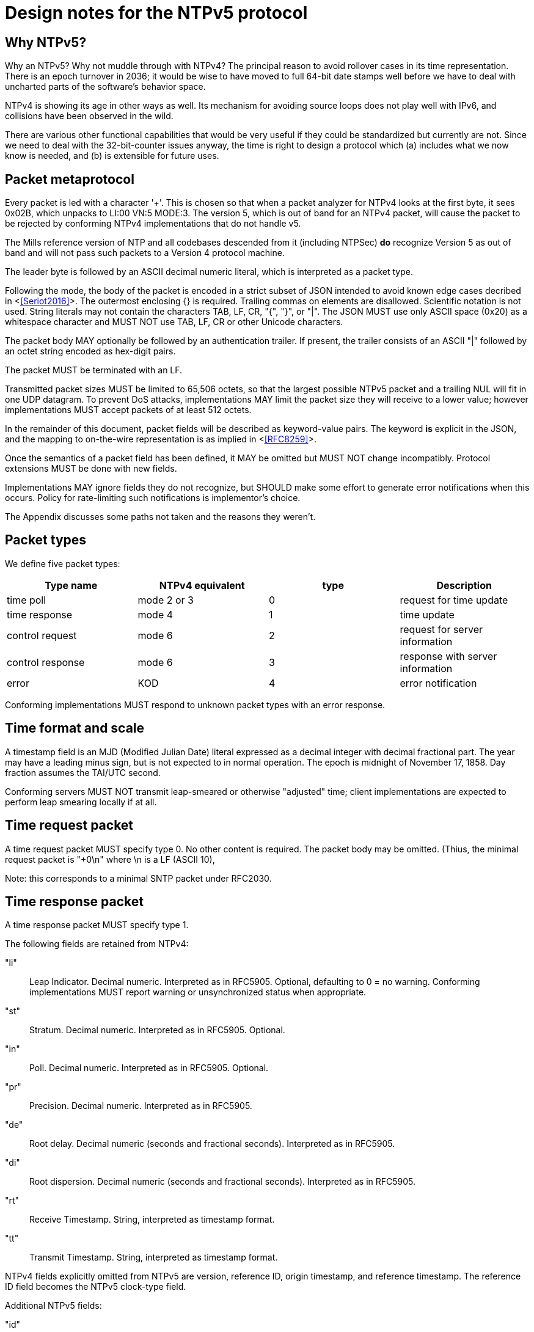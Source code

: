 = Design notes for the NTPv5 protocol

== Why NTPv5? ==

Why an NTPv5?  Why not muddle through with NTPv4?  The principal
reason to avoid rollover cases in its time representation.  There is an
epoch turnover in 2036; it would be wise to have moved to full 64-bit
date stamps well before we have to deal with uncharted parts of the
software's behavior space.

NTPv4 is showing its age in other ways as well.  Its mechanism for
avoiding source loops does not play well with IPv6, and collisions
have been observed in the wild.

There are various other functional capabilities that would be very
useful if they could be standardized but currently are not.  Since
we need to deal with the 32-bit-counter issues anyway, the time
is right to design a protocol which (a) includes what we now know
is needed, and (b) is extensible for future uses.

== Packet metaprotocol

Every packet is led with a character '+'. This is chosen so that when
a packet analyzer for NTPv4 looks at the first byte, it sees 0x02B,
which unpacks to LI:00 VN:5 MODE:3.  The version 5, which is out of
band for an NTPv4 packet, will cause the packet to be rejected by
conforming NTPv4 implementations that do not handle v5.

The Mills reference version of NTP and all codebases descended from
it (including NTPSec) *do* recognize Version 5 as out of band
and will not pass such packets to a Version 4 protocol machine.

The leader byte is followed by an ASCII decimal numeric literal,
which is interpreted as a packet type.

Following the mode, the body of the packet is encoded in a strict
subset of JSON intended to avoid known edge cases decribed in
<<<Seriot2016>>>.  The outermost enclosing {} is required. Trailing
commas on elements are disallowed. Scientific notation is
not used.  String literals may not contain the characters TAB, LF, CR,
"{", "}", or "|". The JSON MUST use only ASCII space (0x20) as a
whitespace character and MUST NOT use TAB, LF, CR or other Unicode
characters.

The packet body MAY optionally be followed by an authentication
trailer. If present, the trailer consists of an ASCII "|" followed
by an octet string encoded as hex-digit pairs.

//FIXME: Add a description of how to compute the authentication trailer.

The packet MUST be terminated with an LF.

Transmitted packet sizes MUST be limited to 65,506 octets, so that the
largest possible NTPv5 packet and a trailing NUL will fit in one UDP
datagram.  To prevent DoS attacks, implementations MAY limit the
packet size they will receive to a lower value; however implementations
MUST accept packets of at least 512 octets.

In the remainder of this document, packet fields will be described as
keyword-value pairs. The keyword *is* explicit in the JSON, and the
mapping to on-the-wire representation is as implied in <<<RFC8259>>>.

Once the semantics of a packet field has been defined, it MAY be
omitted but MUST NOT change incompatibly. Protocol extensions MUST be
done with new fields.

Implementations MAY ignore fields they do not recognize, but SHOULD
make some effort to generate error notifications when this occurs.
Policy for rate-limiting such notifications is implementor's choice.

The Appendix discusses some paths not taken and the reasons they weren't.

== Packet types ==

We define five packet types:

[options="header"]
|===========================================================
| Type name        | NTPv4 equivalent | type | Description
| time poll        | mode 2 or 3      |  0   | request for time update
| time response    | mode 4           |  1   | time update
| control request  | mode 6           |  2   | request for server information
| control response | mode 6           |  3   | response with server information
| error            | KOD              |  4   | error notification
|===========================================================

Conforming implementations MUST respond to unknown packet types with
an error response.

== Time format and scale ==

A timestamp field is an MJD (Modified Julian Date) literal expressed
as a decimal integer with decimal fractional part.  The year may have
a leading minus sign, but is not expected to in normal operation.  The
epoch is midnight of November 17, 1858. Day fraction assumes the
TAI/UTC second.

Conforming servers MUST NOT transmit leap-smeared or otherwise
"adjusted" time; client implementations are expected to perform leap
smearing locally if at all.

== Time request packet

A time request packet MUST specify type 0. No other content is
required.  The packet body may be omitted.  (Thius, the minimal
request packet is "+0\n" where \n is a LF (ASCII 10),

Note: this corresponds to a minimal SNTP packet under RFC2030.

== Time response packet

A time response packet MUST specify type 1.

The following fields are retained from NTPv4:

"li":: Leap Indicator. Decimal numeric. Interpreted as in RFC5905.
      Optional, defaulting to 0 = no warning. Conforming
      implementations MUST report warning or unsynchronized
      status when appropriate.

"st":: Stratum. Decimal numeric. Interpreted as in RFC5905. Optional.

"in":: Poll. Decimal numeric. Interpreted as in RFC5905. Optional.

"pr":: Precision.   Decimal numeric. Interpreted as in RFC5905.

"de":: Root delay. Decimal numeric (seconds and fractional seconds).
       Interpreted as in RFC5905.

"di":: Root dispersion. Decimal numeric (seconds and fractional seconds).
       Interpreted as in RFC5905.

"rt":: Receive Timestamp. String, interpreted as timestamp format.

"tt":: Transmit Timestamp. String, interpreted as timestamp format.

NTPv4 fields explicitly omitted from NTPv5 are version, reference ID,
origin timestamp, and reference timestamp.  The reference ID field
becomes the NTPv5 clock-type field.

//FIXME: How do we do the NTPv4 refid's anti-looping job?
//FIXME: Daniel gets to make the case why poll and stratum are useless.

Additional NTPv5 fields:

"id":: Request ID to be echoed in the response. Decimal numeric. Optional.

"lo":: Current leap-second offset from UTC. Decimal numeric. Optional.

"ct":: Clock type. String. Optional.  Identifies a clock source.
       Limited to 64 octets or less.

"au":: NTS authentication cookie for next exchange. String,
       interpreted as hex digit pairs.

== Control requests and responses.

Control request and responses MUST specify type 2 and 3 respectively.
A request is distinguished by the presence of a "params" field, a
response by the presence of a "result" field.

The following is an overly verbose partial mockup of a transaction
chain querying peer-stats.

[source, json]
----
{
   "id" : 1,
   "params" : {},
   "method" : "readstat"
}
{
   "id" : 1,
   "result" : {
      "answer" : {
         "associations" : [
            62414,
            62413,
            62408,
            62407,
            62406,
            62405,
            62402,
            62401,
            62400,
            62399,
            62398
         ]
      }
   }
}

{
   "id" : 2,
   "params" : {
      "association" : 62398
   },
   "method" : "readvar"
}
{
   "id" : 2,
   "result" : {
      "answer" : {
         "hmode" : 3,
         "filtdisp" : [
            14.68,
            1.5,
            2.36,
            3.45,
            4.75,
            5.19,
            6.19,
            7.12
         ],
         "keyid" : 0,
         "dstadr" : "127.0.0.1",
         "jitter" : 2.792031,
         "dstport" : 123,
         "rootdelay" : 0,
         "dispersion" : 8.528601,
         "flash" : 0,
         "filtoffset" : [
            -829.24,
            -831.68,
            -833.19,
            -832.72,
            -832.48,
            -831.32,
            -831.14,
            -830.83
         ],
         "reach" : 255,
         "mode" : 2,
         "rootdisp" : 0,
         "ppoll" : 6,
         "reftime" : 3757323811.47605,
         "delay" : 0,
         "offset" : -829.240892,
         "pmode" : 4,
         "srcadr" : "127.127.46.0",
         "precision" : -8,
         "headway" : 0,
         "hpoll" : 6,
         "rec" : 3757323811.5776,
         "xmt" : 3757323811.57759,
         "stratum" : 0,
         "srchost" : "GPSD(0)",
         "unreach" : 0,
         "srcport" : 123,
         "leap" : 0,
         "refid" : "GPSD",
         "filtdelay" : [
            0,
            0,
            0,
            0,
            0,
            0,
            0,
            0
         ]
      },
      "association" : 62398
   }
}


...
----

== Error notifications ==

An error notification has a type of 4 and has the following fields:

"id":: ID of the response to which this corresponsds. Optional.

"err":: Error code. String.

"msg":: Notification to human operator. String. Optional.

If none of these fields are present the JSON body may be omitted.
However, error notifications MUST be authenticated to prevent
destructive spoofing.

[options="header"]
|===========================================================
| Code | Description
| rate | Server telling client that the client's polling rate is excessive.
| down | Server telling client that the server cannot provide a time update.
| info | Informative message for operator.
|===========================================================

Other error types are reserved for expansion.

Historical note: These correspond to Kiss O'Death packets in NTPv4.

== Daniel weighs in

There aren't many deficiencies in NTPv4 which can't be fixed by adding
extension fields. A change big enough to make a version bump
worthwhile would incorporate at least most of the following:

1. Drop everything other than client/server mode. Replace mode 6 with
something that runs over HTTPS on the NTS-KE port.

2. Let client and server packets be formatted differently. Achieve
data minimization by just taking unnecessary fields out of client
packets altogether. (Achieved with JSON)

3. Forbid the use of the legacy MAC field, thus fixing the hairiness
around extension parsing. (Achieved with JSON)

4. Make NTS mandatory. In the NTPv5 packet format, the version, mode,
NTS unique identifier, and (in client packets) NTS cookie come first
in plaintext, then the whole rest of the packet is encrypted.

5. Ditch the useless poll, stratum, refid, and reference timestamp
fields. Given that all of the above are implemented, origin timestamp
also becomes redundant (NTS takes the place of its anti-spoofing
role).  (Achieved with JSON. but the poll and stratum may optionally
be reported.)

6. Represent timestamps as days, seconds, and fractions so that the
time can be represented unambiguously during leap seconds. Make the
day field 64 bits wide so that its range comfortable exceeds the
lifespan of the solar system.  (Achieved with JSON)

7. Don't implement leap smearing in the wire protocol (servers should
always report accurate, unsmeared time), but standardize a formula for
translating NTP time into smeared UNIX time seen by other
applications. (Specified.)

== Appendix: Paths not taken

We chose a JSON-based metaprotocol to achieve the following qualities:
(a) extensibility, (b) auditability by eyeball and simple tools, (c)
avoidance of endianness or fixed-length issues in numeric
representations.

We chose *not* to optimize for least possible size of packet. In NTPv4
this was is a choice that doesn't age well. Data and transaction
volumes in real-world NTP service are low enough that the overhead
of JSON with respect to packed binary is quite affordable.

(Note, however, that a minimal poll packet is 3 bytes rather than the
48 it would be in NTPv4.)

Two approaches we considered and rejected follow, with the
reasoning abbout why we rejected them.

=== NTPv4+

In this incremental approach, the NTP port number (123) would be
retained and the 48-byte v4 header would be preserved. New data
fields are passed in RFC7822 extension blocks.  The NTP version number
is not incremented; "v5" becomes a set of required extension blocks.

There can be a way to unambiguously detect v5 packets.  The stratum
field is 8 bits, but only the low five bits are used.  We can mark
v5 packets by setting the high three bits.

A difficulty with this approach is that some firewalls and routers are
known to silently discard RFC7822 extension blocks as a way of
preventing DoS attacks. However, by checking the mark described in the
previous paragraph, an ntpd can at least detect this.

=== NTPNG

In this approach, a new port number is allocated. The protocol
design is unconstrained except that it must carry the semantic
content of the v4 header minus the unused Reference Timestamp field.
The version field *is* incremented to 5.

the NTPNG payload should be structured like PNG, as a sequence of
self-describing chunks that can be retired and replaced as needed to
change payload semantics.

Though NTPNG is not constrained by the width of the v4 mode field,
the versionless semantics of a PNG-style chunk stream would confer a
desirable degree of flexibility.

The PNG standard can be found at https://www.w3.org/TR/PNG/

A chunk system appropriate for NTP can be summarized as follows:

* Each chunk begins with a four-octet big-endian length.  The length
  does not count itself.

* Each chunk continues with a 4-octet type identifier composed of
  printable ASCII characters.

* If the first character is uppercase, the chunk is *critical*; that
  is, implementations encountering a critical chunk type they do not
  recognize should treat the packet as erroneous.

* If the first character is not uppercase, the chunk is non-critical
  and may be skipped.

* Chunk content is not constrained and is interpreted based on the
  chunk type.

Note that this is not identical to PNG chunk layout; one difference is
that PNG chunks have only two-byte lengths and always end with a CRC.
This chunk system is deliberately more similar to RFC7822 extension
blocks.

The principal difficulty with this approach is that getting all the
world's firewalls to pass through a new port is far from easy.  We
rejected it on these grounds.

== References
[bibiography]

- [[[Seriot2016]]] Seriot, Nicholas; "Parsing JSON is a Minefield"
  http://seriot.ch/parsing_json.php

- [[[RFC8259]]] https://tools.ietf.org/html/rfc8259[The JavaScript
  Object Notation (JSON) Data Interchange Format]

// end

